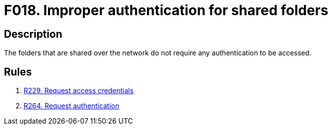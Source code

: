 :slug: findings/018/
:description: The purpose of this page is to present information about the set of findings reported by Fluid Attacks. In this case, the finding presents information about vulnerabilities arising from publicly sharing folders, recommendations to avoid them and related security requirements.
:keywords: Authentication, Network, Shared, Folders, Credentials, Access
:findings: yes
:type: security

= F018. Improper authentication for shared folders

== Description

The folders that are shared over the network do not require any authentication
to be accessed.

== Rules

. [[r1]] [inner]#link:/rules/229/[R229. Request access credentials]#

. [[r2]] [inner]#link:/rules/264/[R264. Request authentication]#
